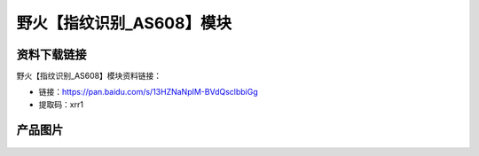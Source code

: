 
野火【指纹识别_AS608】模块
==========================

资料下载链接
------------

野火【指纹识别_AS608】模块资料链接：

- 链接：https://pan.baidu.com/s/13HZNaNpIM-BVdQsclbbiGg
- 提取码：xrr1

产品图片
--------

.. figure:: media/ATK-301指纹识别模块.jpg
   :align: center

    正点原子ATK-301指纹识别模块


